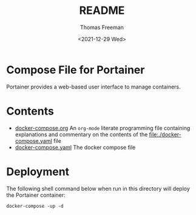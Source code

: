 #+options: ':nil *:t -:t ::t <:t H:3 \n:nil ^:t arch:headline
#+options: author:t broken-links:nil c:nil creator:nil
#+options: d:(not "LOGBOOK") date:t e:t email:nil f:t inline:t num:t
#+options: p:nil pri:nil prop:nil stat:t tags:t tasks:t tex:t
#+options: timestamp:t title:t toc:t todo:t |:t
#+title: README
#+date: <2021-12-29 Wed>
#+author: Thomas Freeman
#+language: en
#+select_tags: export
#+exclude_tags: noexport
#+creator: Emacs 27.1 (Org mode 9.4.6)


* Compose File for Portainer
Portainer provides a web-based user interface to manage containers. 
* Contents
- [[file:./docker-compose.org][docker-compose.org]] An =org-mode= literate programming file containing explanations and commentary on the contents of the [[file:./docker-compose.yaml]] file
- [[file:./docker-compose.yaml][docker-compose.yaml]] The docker compose file
* Deployment
The following shell command below when run in this directory will deploy the Portainer container:
#+begin_src shell
  docker-compose -up -d
#+end_src
